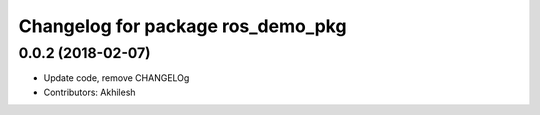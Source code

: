 ^^^^^^^^^^^^^^^^^^^^^^^^^^^^^^^^^^^^^^^^^^^^
Changelog for package ros_demo_pkg
^^^^^^^^^^^^^^^^^^^^^^^^^^^^^^^^^^^^^^^^^^^^

0.0.2 (2018-02-07)
------------------
* Update code, remove CHANGELOg
* Contributors: Akhilesh
